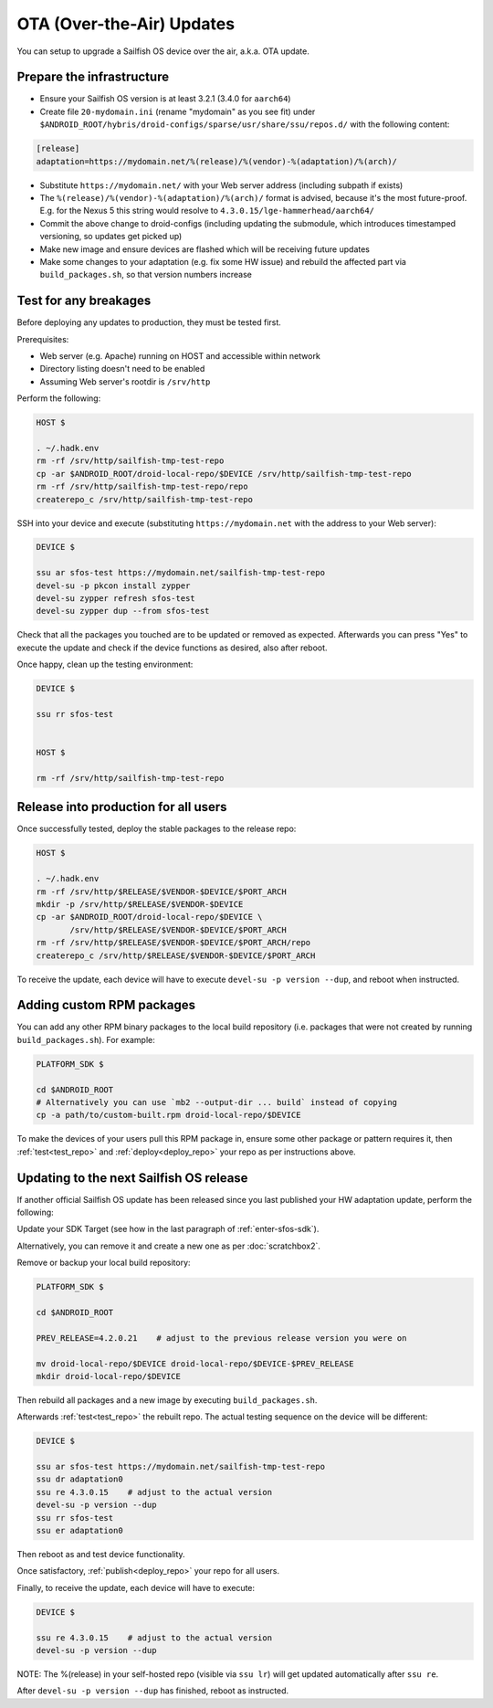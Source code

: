 OTA (Over-the-Air) Updates
==========================

You can setup to upgrade a Sailfish OS device over the air, a.k.a. OTA update.

Prepare the infrastructure
--------------------------

* Ensure your Sailfish OS version is at least 3.2.1 (3.4.0 for ``aarch64``)
* Create file ``20-mydomain.ini`` (rename "mydomain" as you see fit) under
  ``$ANDROID_ROOT/hybris/droid-configs/sparse/usr/share/ssu/repos.d/`` with the
  following content:

.. code-block:: ini

  [release]
  adaptation=https://mydomain.net/%(release)/%(vendor)-%(adaptation)/%(arch)/

* Substitute ``https://mydomain.net/`` with your Web server address (including
  subpath if exists)
* The ``%(release)/%(vendor)-%(adaptation)/%(arch)/`` format is advised, because
  it's the most future-proof. E.g. for the Nexus 5 this string would resolve to
  ``4.3.0.15/lge-hammerhead/aarch64/``
* Commit the above change to droid-configs (including updating the submodule,
  which introduces timestamped versioning, so updates get picked up)
* Make new image and ensure devices are flashed which will be receiving future
  updates
* Make some changes to your adaptation (e.g. fix some HW issue) and rebuild the
  affected part via ``build_packages.sh``, so that version numbers increase

.. _test_repo:

Test for any breakages
----------------------

Before deploying any updates to production, they must be tested first.

Prerequisites:

* Web server (e.g. Apache) running on HOST and accessible within network
* Directory listing doesn't need to be enabled
* Assuming Web server's rootdir is ``/srv/http``

Perform the following:

.. code-block:: bash

  HOST $

  . ~/.hadk.env
  rm -rf /srv/http/sailfish-tmp-test-repo
  cp -ar $ANDROID_ROOT/droid-local-repo/$DEVICE /srv/http/sailfish-tmp-test-repo
  rm -rf /srv/http/sailfish-tmp-test-repo/repo
  createrepo_c /srv/http/sailfish-tmp-test-repo

SSH into your device and execute (substituting ``https://mydomain.net`` with
the address to your Web server):

.. code-block:: bash

  DEVICE $

  ssu ar sfos-test https://mydomain.net/sailfish-tmp-test-repo
  devel-su -p pkcon install zypper
  devel-su zypper refresh sfos-test
  devel-su zypper dup --from sfos-test

Check that all the packages you touched are to be updated or removed as
expected. Afterwards you can press "Yes" to execute the update and check if
the device functions as desired, also after reboot.

Once happy, clean up the testing environment:

.. code-block:: bash

  DEVICE $

  ssu rr sfos-test


  HOST $

  rm -rf /srv/http/sailfish-tmp-test-repo

.. _deploy_repo:

Release into production for all users
-------------------------------------

Once successfully tested, deploy the stable packages to the release repo:

.. code-block:: bash

  HOST $

  . ~/.hadk.env
  rm -rf /srv/http/$RELEASE/$VENDOR-$DEVICE/$PORT_ARCH
  mkdir -p /srv/http/$RELEASE/$VENDOR-$DEVICE
  cp -ar $ANDROID_ROOT/droid-local-repo/$DEVICE \
         /srv/http/$RELEASE/$VENDOR-$DEVICE/$PORT_ARCH
  rm -rf /srv/http/$RELEASE/$VENDOR-$DEVICE/$PORT_ARCH/repo
  createrepo_c /srv/http/$RELEASE/$VENDOR-$DEVICE/$PORT_ARCH

To receive the update, each device will have to execute ``devel-su -p
version --dup``, and reboot when instructed.

Adding custom RPM packages
--------------------------

You can add any other RPM binary packages to the local build repository (i.e.
packages that were not created by running ``build_packages.sh``). For example:

.. code-block:: bash

  PLATFORM_SDK $

  cd $ANDROID_ROOT
  # Alternatively you can use `mb2 --output-dir ... build` instead of copying
  cp -a path/to/custom-built.rpm droid-local-repo/$DEVICE

To make the devices of your users pull this RPM package in, ensure some other
package or pattern requires it, then :ref:`test<test_repo>` and
:ref:`deploy<deploy_repo>` your repo as per instructions above.

Updating to the next Sailfish OS release
----------------------------------------

If another official Sailfish OS update has been released since you last
published your HW adaptation update, perform the following:

Update your SDK Target (see how in the last paragraph of :ref:`enter-sfos-sdk`).

Alternatively, you can remove it and create a new one as per :doc:`scratchbox2`.

Remove or backup your local build repository:

.. code-block:: bash

  PLATFORM_SDK $

  cd $ANDROID_ROOT

  PREV_RELEASE=4.2.0.21    # adjust to the previous release version you were on

  mv droid-local-repo/$DEVICE droid-local-repo/$DEVICE-$PREV_RELEASE
  mkdir droid-local-repo/$DEVICE

Then rebuild all packages and a new image by executing ``build_packages.sh``.

Afterwards :ref:`test<test_repo>` the rebuilt repo. The actual testing sequence
on the device will be different:

.. code-block:: bash

  DEVICE $

  ssu ar sfos-test https://mydomain.net/sailfish-tmp-test-repo
  ssu dr adaptation0
  ssu re 4.3.0.15    # adjust to the actual version
  devel-su -p version --dup
  ssu rr sfos-test
  ssu er adaptation0

Then reboot as and test device functionality.

Once satisfactory, :ref:`publish<deploy_repo>` your repo for all users.

Finally, to receive the update, each device will have to execute:

.. code-block:: bash

  DEVICE $

  ssu re 4.3.0.15    # adjust to the actual version
  devel-su -p version --dup

NOTE: The %(release) in your self-hosted repo (visible via ``ssu lr``) will get
updated automatically after ``ssu re``.

After ``devel-su -p version --dup`` has finished, reboot as instructed.

